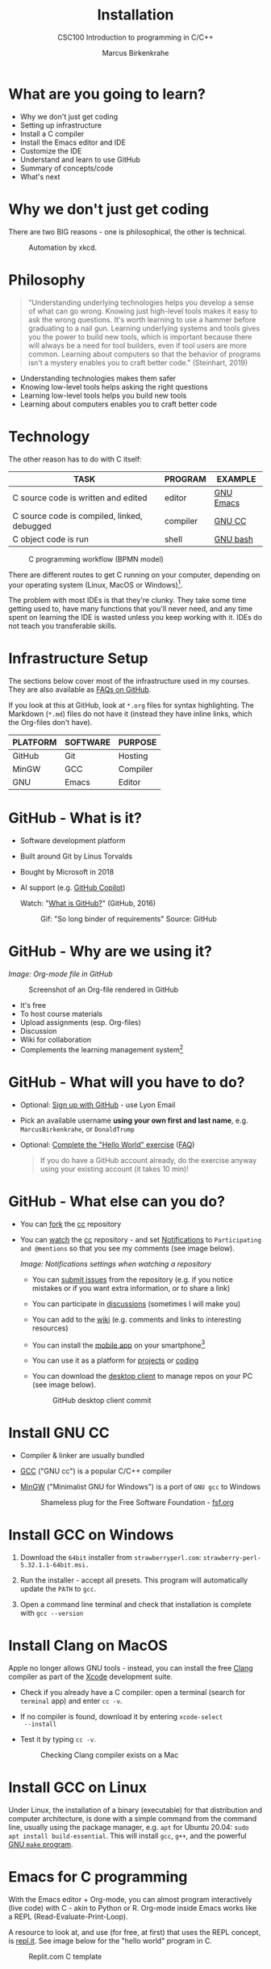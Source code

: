 #+TITLE:Installation
#+AUTHOR:Marcus Birkenkrahe
#+SUBTITLE:CSC100 Introduction to programming in C/C++
#+STARTUP:overview indent hideblocks inlineimages
* What are you going to learn?

- Why we don't just get coding
- Setting up infrastructure
- Install a C compiler
- Install the Emacs editor and IDE
- Customize the IDE
- Understand and learn to use GitHub
- Summary of concepts/code
- What's next

* Why we don't just get coding

There are two BIG reasons - one is philosophical, the other is
technical.
#+caption: Automation by xkcd.
#+attr_latex: :width 300px
[[../img/2_automation.png]]

* Philosophy

#+begin_quote
"Understanding underlying technologies helps you develop a sense of
what can go wrong. Knowing just high-level tools makes it easy to
ask the wrong questions. It's worth learning to use a hammer before
graduating to a nail gun. Learning underlying systems and tools
gives you the power to build new tools, which is important because
there will always be a need for tool builders, even if tool users
are more common. Learning about computers so that the behavior of
programs isn't a mystery enables you to craft better code."
(Steinhart, 2019)
#+end_quote

- Understanding technologies makes them safer
- Knowing low-level tools helps asking the right questions
- Learning low-level tools helps you build new tools
- Learning about computers enables you to craft better code

* Technology

The other reason has to do with C itself:

| TASK                                        | PROGRAM  | EXAMPLE   |
|---------------------------------------------+----------+-----------|
| C source code is written and edited         | editor   | [[https://www.gnu.org/software/emacs/][GNU Emacs]] |
| C source code is compiled, linked, debugged | compiler | [[https://gcc.gnu.org/][GNU CC]]    |
| C object code is run                        | shell    | [[https://www.gnu.org/software/bash/][GNU bash]]  |

#+attr_latex: :width 400px
#+caption: C programming workflow (BPMN model)
[[../img/2_workflow.png]]

There are different routes to get C running on your computer,
depending on your operating system (Linux, MacOS or Windows)[fn:1].

The problem with most IDEs is that they're clunky. They take some
time getting used to, have many functions that you'll never need,
and any time spent on learning the IDE is wasted unless you keep
working with it. IDEs do not teach you transferable skills.

* Infrastructure Setup

The sections below cover most of the infrastructure used in my
courses. They are also available as [[https://github.com/birkenkrahe/org/blob/master/FAQ.org#how-to-install-gcc--a-c-compiler-under-windows-and-macos][FAQs on GitHub]].

If you look at this at GitHub, look at ~*.org~ files for syntax
highlighting. The Markdown (~*.md~) files do not have it (instead they
have inline links, which the Org-files don't have).

| PLATFORM | SOFTWARE | PURPOSE  |
|----------+----------+----------|
| GitHub   | Git      | Hosting  |
| MinGW    | GCC      | Compiler |
| GNU      | Emacs    | Editor   |

* GitHub - What is it?

- Software development platform
- Built around Git by Linus Torvalds
- Bought by Microsoft in 2018
- AI support (e.g. [[https://copilot.github.com/][GitHub Copilot]])

  Watch: "[[https://youtu.be/w3jLJU7DT5E][What is GitHub?]]" (GitHub, 2016)

  #+attr_latex: :width 300px
  #+caption: Gif: "So long binder of requirements" Source: GitHub
  [[../img/2_github.gif]]

* GitHub - Why are we using it?

/Image: Org-mode file in GitHub/
#+attr_latex: :width 300px
#+caption: Screenshot of an Org-file rendered in GitHub
[[../img/2_org.png]]

- It's free
- To host course materials
- Upload assignments (esp. Org-files)
- Discussion
- Wiki for collaboration
- Complements the learning management system[fn:2]

* GitHub - What will you have to do?

- Optional: [[https://github.com][Sign up with GitHub]] - use Lyon Email

- Pick an available username *using your own first and last name*,
  e.g. ~MarcusBirkenkrahe~, or ~DonaldTrump~

- Optional: [[https://docs.github.com/en/get-started/quickstart/hello-world][Complete the "Hello World" exercise]] ([[https://github.com/birkenkrahe/org/blob/master/FAQ.md#completing-the-github-hello-world-exercise][FAQ]])

  #+begin_quote
  If you do have a GitHub account already, do the exercise anyway
  using your existing account (it takes 10 min)!
  #+end_quote

* GitHub - What else can you do?

- You can [[https://docs.github.com/en/get-started/quickstart/fork-a-repo][fork]] the [[https://docs.github.com/en/get-started/quickstart/fork-a-repo][cc]] repository
- You can [[https://docs.github.com/en/account-and-profile/managing-subscriptions-and-notifications-on-github/managing-subscriptions-for-activity-on-github/viewing-your-subscriptions][watch]] the [[https://docs.github.com/en/get-started/quickstart/fork-a-repo][cc]] repository - and set [[https://docs.github.com/en/account-and-profile/managing-subscriptions-and-notifications-on-github/setting-up-notifications/configuring-notifications][Notifications]] to
  ~Participating and @mentions~ so that you see my comments (see
  image below).
  #+attr_latex: :width 300px
  #+caption: GitHub notifications setting
  [[../img/2_watch.png]]
  /Image: Notifications settings when watching a repository/

  - You can [[https://docs.github.com/en/issues/tracking-your-work-with-issues/creating-an-issue#creating-an-issue-from-a-repository][submit issues]] from the repository (e.g. if you notice
    mistakes or if you want extra information, or to share a link)
  - You can participate in [[https://github.com/birkenkrahe/cc100/discussions][discussions]] (sometimes I will make you)
  - You can add to the [[https://github.com/birkenkrahe/cc100/wiki][wiki]] (e.g. comments and links to interesting
    resources)
  - You can install the [[https://github.com/mobile][mobile app]] on your smartphone[fn:3]
  - You can use it as a platform for [[https://docs.github.com/en/issues/trying-out-the-new-projects-experience/about-projects][projects]] or [[https://github.com/features/codespaces][coding]]
  - You can download the [[https://desktop.github.com/][desktop client]] to manage repos on your PC
    (see image below).
    #+caption: GitHub desktop client commit
    #+attr_latex: :width 300px
    [[../img/2_gh.png]]

* Install GNU CC

- Compiler & linker are usually bundled
- [[https://gcc.gnu.org/][GCC]] ("GNU cc") is a popular C/C++ compiler
- [[https://www.mingw-w64.org/][MinGW]] ("Minimalist GNU for Windows") is a port of ~GNU gcc~ to
  Windows
  #+Caption: Shameless plug for the Free Software Foundation - [[https://www.fsf.org/][fsf.org]]
  #+attr_latex: :width 300px
  [[../img/2_fsf.png]]

* Install GCC on Windows

1)  Download the ~64bit~ installer from ~strawberryperl.com~:
   ~strawberry-perl-5.32.1.1-64bit.msi.~

2) Run the installer - accept all presets. This program will
   automatically update the ~PATH~ to ~gcc~.

3) Open a command line terminal and check that installation is
   complete with ~gcc --version~
   
* Install Clang on MacOS

Apple no longer allows GNU tools - instead, you can install the free
[[https://clang.llvm.org/][Clang]] compiler as part of the [[https://developer.apple.com/documentation/xcode][Xcode]] development suite.

- Check if you already have a C compiler: open a terminal (search
  for ~terminal~ app) and enter ~cc -v~.
- If no compiler is found, download it by entering ~xcode-select
  --install~
- Test it by typing ~cc -v~.
  #+attr_latex: :width 300px
  #+caption: Checking Clang compiler exists on a Mac
  [[../img/2_cc.png]]

* Install GCC on Linux

Under Linux, the installation of a binary (executable) for that
distribution and computer architecture, is done with a simple command
from the command line, usually using the package manager, e.g. ~apt~ for
Ubuntu 20.04: ~sudo apt install build-essential~. This will install ~gcc~,
~g++~, and the powerful [[https://www.gnu.org/software/make/][GNU ~make~ program]].

* Emacs for C programming

With the Emacs editor + Org-mode, you can almost program
interactively (live code) with C - akin to Python or R. Org-mode
inside Emacs works like a REPL (Read-Evaluate-Print-Loop).

A resource to look at, and use (for free, at first) that uses the
REPL concept, is [[https://repl.it][repl.it]]. See image below for the "hello world"
program in C.
#+attr_latex: :width 350px
#+caption: Replit.com C template
[[../img/2_replit.png]]

* What is Emacs ?

| PROPERTY                     | WHAT THIS MEANS                                      |
|------------------------------+------------------------------------------------------|
| Extensible editor            | You can adapt it to your needs[fn:4]                 |
| Written in C with Emacs Lisp | It's fast and smart (via Lisp[fn:5])                 |
| Ancient software             | Written 1976, released in 1985[fn:6]                 |
| Ca. 1.5M lines of code       | By comparison: Windows ca. 50M; Linux kernel ca. 30M |

#+attr_latex: :width 400px
#+caption: Emacs 27.1 showing Org, Magit and Dired
[[../img/2_panels.png]]

Challenge: which Emacs properties can you deduce from this image
alone?[fn:7]

* How do you use Emacs?

See [[https://github.com/birkenkrahe/org/blob/master/FAQ.org#which-editor-and-ide-do-you-use][FAQ]]. I use Emacs for most of my computing needs:

- Writing (teaching, research)
- Planning (Calendar, ToDo)
- Organizing (Files)

See also the article "[[https://opensource.com/article/20/3/getting-started-emacs][Getting started with Emacs"]] (Kenlon, 2020), and
the video "[[https://youtu.be/48JlgiBpw_I][The Absolute Beginner's Guide to Emacs]]" (System
Crafters, 2020) with [[https://github.com/birkenkrahe/org/blob/master/emacs/emacs_beginner.org][my notes]].
#+attr_latex: :width 300px
#+caption: DESY APE research group (1994). Can you find me?
[[../img/2_desy.jpg]]

Other uses:
- As [[https://youtu.be/Wcjmx_U5alY][window manager]] (only under Linux)
- As [[http://www.mycpu.org/read-email-in-emacs/][email client]]
- Remote access (with [[https://www.gnu.org/software/tramp/][GNU Tramp]])

* How will we use Emacs?
#+attr_latex: :width 300px
#+caption: Neal Stephenson
[[../img/2_neal.jpg]]

We'll use it as:

- EDITOR to write source code,
- NOTEBOOK to write literate programs, and
- SHELL to build and run code.

#+begin_quote
"Emacs outshines all other editing software in approximately the same
way that the noonday sun does the stars. It is not just bigger and
brighter; it simply makes everything else vanish." – Neal Stephenson,
In the Beginning was the Command Line (1998)[fn:8]
#+end_quote

We will not use Emacs as a substitute for religion even though
there is a [[https://www.emacswiki.org/emacs/ChurchOfEmacs]["Church of Emacs"]] (EmacsWiki)! Huh?! What?!
#+attr_latex: :width 300px
#+caption: The real Church: Notre Dame de Paris. Source: Wikipedia.
[[../img/2_notredame.png]]

* Does it really have to be Emacs?
#+attr_html: :width 200px
[[../img/2_carryon.jpg]]

You'll handle it. Keep calm and carry on coding.

If you look around, you'll see a lot of discussion on different source
code editors and IDEs. Currently [[https://code.visualstudio.com/][Microsoft's Visual Studio (VS) Code]]
seems to be the most popular contender. However, as one developer
said:

#+begin_quote
"One thing that cannot be replaced by any extension in VS code, VIM or
any other editor: Emacs' Org mode. Org mode is for sure one of the
most amazing pieces of software I have ever seen or worked with. It
does things that no other text-based word processor can do, even if
you are writing complex scientific reports. VS code has an extension
which brings less than 5% of Org mode functionality, tops and that is
mostly the code highlighting." ([[https://hadi.timachi.com/2019/12/07/Why_I_switched_from_VScode_to_Emacs][Timachi, 2019]])
#+end_quote

* What about Emacs' famously "steep learning curve" ?

#+begin_quote
"Emacs can be a challenge if you are used to using mouse
pointer. One should be willing to leave the mouse and stick with
the keyboard." ([[https://hadi.timachi.com/2019/12/07/Why_I_switched_from_VScode_to_Emacs][Timachi, 2019]])
#+end_quote

Using the keyboard for everything is much faster (than mouse-only,
or mouse + keyboard) but takes getting used to. During the writing
of this paragraph, I used the following keystrokes (with the
command behind the keys, which your fingers will learn):

| KEY     | COMMAND                 |
|---------+-------------------------|
| <q RET  | ~org-self-insert-command~ |
| C-M-\   | ~indent-region~           |
| M-q     | ~org-fill-paragraph~      |
| C-a     | ~org-beginning of line~   |
| C-e     | ~org-end-of-line~         |
| C-x C-s | ~save-buffer~             |

Computer science, and IT, are largely about mastering, and creating
new tools. Therefore, almost any effort is justified that goes into
improving your *meta skills*[fn:9] in this area.

* Install GNU Emacs
#+attr_latex: :width 200px
#+caption: GNU Emacs creator, Richard M Stallman (MIT)
[[../img/2_rms.jpg]]

* Emacs download and Installation for Windows

- Download GNU Emacs + ESS as a modified version for [[https://vigou3.gitlab.io/emacs-modified-windows/][Windows]].
- Run the installer - accept all presets.
- Once you're done, you can open Emacs from the desktop with a
  shortcut. If you also want to open it in the command line terminal
  as ~emacs -nw~, you need to update the ~PATH~ variable for Windows:
  1) Find the ~bin~ directory for Emacs in the File explorer - if you
     followed the standard instructions, it is in ~c:\Program
     Files\Emacs\emacs-28.2\bin~ - copy this address as text
  2) search for ~PATH~ in the Windows search bar
  3) in ~System Properties~, select ~Environment Variables~
  4) in ~Environment Variables~, select the lower screen, ~System
     variables~, then select the line with ~PATH~ on it, and select
     ~Edit...~
  5) In ~Edit environment variable~, select ~New~
  6) Paste the address as text on a new line
  7) Select ~OK~ three times until all screen dialogues are gone.
  8) Open a Windows command line terminal
  9) Enter ~emacs -nw~ on the terminal
  10) If successful, leave Emacs with ~C-x C-c~

- Check out my [[https://github.com/birkenkrahe/org/blob/master/emacs/tutorial.md][new tutorial]] at GitHub (with videos)

* Emacs download and Installation for MacOS

- Download [[https://emacsformacosx.com/][Emacs for MacOS from here]] (currently version 28.2)
- Run the installer - accept all presets.
- Drag the Emacs icon into your Applications icon
- Ignore the warning
- In a terminal, type ~emacs --version~ to see if it worked, and start
  emacs with ~emacs~.
  
* Customize GNU Emacs

- GNU Emacs is much more than a text editor and an IDE. It's more like
  an operating system inside your operating system. Among the many
  things that Emacs is capable of, we only need one for this class:
  the ability to create and run interactive notebooks.

- This will give you the power of [[https://jupyter.org/][Jupyter notebooks]] or [[https://colab.research.google.com/][Colaboratory]] on
  your computer, without language limitations, and you can share
  notebooks with anyone, who has Emacs (or Markdown, for reading
  only).

- The central package for many day to day tasks is ~Org-mode~. Here is a
  set of [[https://orgmode.org/worg/org-tutorials/][Org-mode tutorials]] (with videos) covering many interesting
  applications. Org-mode is especially popular among scientists, and
  among these, physicists (my original tribe), who developed it.

- And here is an excellent video tutorial by someone who is also
  getting started with Emacs for the first time like you: [[https://youtu.be/48JlgiBpw_I][The Absolute
  Beginner's Guide to Emacs]] (System Crafters, 2021) - 1hr11min long -
  time well invested ([[https://github.com/birkenkrahe/org/blob/master/emacs/emacs_beginner.org][I made some notes]]).

* Create Emacs configuration file (~.emacs~)

- To create interactive computing notebooks in Emacs, we use the
  [[https://orgmode.org/][Org-mode]] and [[https://orgmode.org/worg/org-contrib/babel/intro.html][Babel]] packages. Both are already installed in your
  version of Emacs, but you have to tell Babel, which languages you
  want to work with.

- Customization like this is done with a configuration file ~.emacs~,
  which is placed in your home directory (~$HOME~). Where this folder
  is actually located on your computer depends on your operating
  system[fn:10].

- Download the configuration file [[https://raw.githubusercontent.com/birkenkrahe/org/master/emacs/.emacs][from GitHub]] and copy and paste it
  into a ~.emacs~ file or save it as ~emacs.txt~ and rename it to ~.emacs~.

- Once you've created the ~.emacs~ file, you can start Emacs and code
  away "literarily". The customizations below are optional. But even
  just by using Emacs as your editor for assignments, you'll become
  quite an expert, [[https://hackernoon.com/8-reasons-why-emacs-is-the-best-text-editor-for-programming-0w4o37ld][almost a "hacker"]] (Wulff, 2021).

* Create sample notebook for C

- To create a notebook using Org-mode, create an ~.org~ file. Then type
  ~C-c C-,~ and select your chunk from the list. You can also abbreviate
  this by entering ~<s~ on any line.
- You can [[https://orgmode.org/manual/Working-with-Source-Code.html][work with source code]] in Emacs for a number of different
  languages:
  1) To run a code chunk as a whole, type ~C-c C-c~. The result will
     appear immediately below the chunk.[fn:1]
  2) look at the code in a separate buffer and run them in parts. To
     open a buffer with the code, type ~C-c '~.
  3) To print an org-mode file, type ~C-c C-e~ and choose a print format
     from the list.

- Running chunks will only work if Emacs can find the respective
  programs[fn:2], and if a compiler (for C), or an interpreter (for R
  and SQLite) were installed.

- The code block needs to be named as shown. If you want the result
  and the code shown in the printout, you need to specify ~:exports
  both~.

  #+begin_src C :exports both
    #include <stdio.h>

    int main(void) {
      puts("hello world");
      return 0;
    }
  #+end_src

  #+RESULTS:
  : hello world

  In the second version, both the header and the function definition
  are preset so that you can see the inside of the function only.

  #+begin_src C :exports both :includes <stdio.h> :main yes

    puts("hello world");

  #+end_src

  #+RESULTS:
  : hello world

* Summary

- To program in C, we need a computer, a compiler, and an editor
- You'll have to download the compiler for Windows or MacOS
- You can download and install Emacs (ready for data science)
- Emacs is a highly customizable editor (using Emacs Lisp)
- Org-mode is a literate programming environment

* Jargon

| CONCEPT          | EXPLANATION                                       |
|------------------+---------------------------------------------------|
| Source code      | Human-readable program                            |
| Compiling        | Translating source                                |
| Linking          | Linking compiled program to libraries             |
| Library          | Bundle of reusable macros or functions            |
| Object code      | Code ready for execution by a machine             |
| Execution        | Running object code on a machine                  |
| Interpreter      | Machine that interprets and executes source code  |
| Script           | Source code for an interpreter                    |
| Emacs            | Extensible text editor (via Emacs Lisp)           |
| Literate Program | Readable code - expands into doc + executable     |
| GNU              | "GNU's not UNIX"                                  |
| GNU/Linux        | Free, open source operating system                |
| Richard Stallman | Creator of the GNU project and Emacs              |
| Org-mode         | Emacs package for literate programming (and more) |

* References
- Biggs/Donovan (November 9, 2020). Modern IDEs are magic. Why are
  so many coders still using Vim and Emacs? [Blog]. URL:
  [[https://stackoverflow.blog/2020/11/09/modern-ide-vs-vim-emacs/][stackoverflow.org]].
- DistroTube (October 4, 2019). Switching to GNU Emacs [video]. [[https://youtu.be/Y8koAgkBEnM][URL:
  youtu.be/Y8koAgkBEnM]].
- Galov (August 9, 2021). 111+ Linux Statistics and Facts - Linux
  Rocks! [blog]. [[https://hostingtribunal.com/blog/linux-statistics/#gref][URL: hostingtribunal.com]].
- GCC, the GNU Compiler Collection. [[https://gcc.gnu.org][URL: gcc.gnu.org.]]
- GitHub (Dec 19, 2016). What is GitHub? [video]. [[https://youtu.be/w3jLJU7DT5E][URL:
  youtu.be/w3jLJU7DT5E]].
- GNU Emacs, an extensible, customizable, free/libre text
  editor. [[https://gnu.org/software/emacs][URL: gnu.org/software/emacs.]]
- Kenlon (March 10, 2020). Getting started with Emacs [blog]. [[https://opensource.com/article/20/3/getting-started-emacs][URL:
  opensource.com.]]
- MinGW-w64 - Minimal GCC for Windows. A complete runtime
  environment for GCC & LLVM for 32 and 64 bit Windows. [[https://mingw-w64.org][URL:
  mingw-w64.org]].
- Steinhart (2019). The Secret Life of Programs. NoStarch
  Press. [[https://nostarch.com/foundationsofcomp][URL: nostarch.com.]]
- System Crafters (March 8, 2021). The Absolute Beginner's Guide to
  Emacs [video]. [[https://youtu.be/48JlgiBpw_I][URL: youtu.be/48JlgiBpw_I]].
- System Crafters (November 28, 2021). M-x Forever: Why Emacs will
  outlast text editor trends. Emacs conference 2021 [video]. [[https://youtu.be/9ahR5K_wkNQ][URL:
  youtu.be/9ahR5K_wkNQ]].
- Timachi (Dec 7, 2019). Why I switched from VScode to Emacs | Why I
  switched from VScode to Emacs [blog]. [[https://hadi.timachi.com/2019/12/07/Why_I_switched_from_VScode_to_Emacs][URL: hadi.timachi.com]].
- Wulff (Jul 27, 2021). 8 Reasons Why Emacs is the Best Text Editor
  for Programming [blog]. [[https://hackernoon.com/8-reasons-why-emacs-is-the-best-text-editor-for-programming-0w4o37ld][URL: hackernoon.com]].
- xkcd (n.d.). A webcomic of romance, sarcasm, math, and language
  [website]. [[https://xkcd.com][URL: xkcd.com]].
- Zamboni (March 21, 2018). Beautifying Org Mode in Emacs
  [blog]. [[https://zzamboni.org/post/beautifying-org-mode-in-emacs/][URL: zzamboni.org]].

* Footnotes

[fn:1]Provided the block has been formatted correctly.

[fn:2]This is why we changed the Windows ~PATH~ variable during the
installation of the programs ~R~ and ~GNU gcc~ ([[./setup.org][here]]).

[fn:3] Only Markdown (~.md~) files are rendering in the mobile
app. Org-mode files (~.org~) do not. Since you have Emacs, feel free
to add a Markdown version of an Org file if you want one because you
use the mobile version a lot.

[fn:4]Here is an example from my ~/.emacs~ file: I defined the
function ~iwb~ to indent a whole buffer according to the buffer's
mode - something that can also be done with the key sequence ~C-x h
C-M-\~ (~mark-whole-buffer + indent-region~).
#+attr_latex: :width 100px
[[../img/2_iwb.png]]

[fn:5]Emacs Lisp is a Lisp dialect. Lisp was one of the first
languages used for Artificial Intelligence research (cp. [[https://hci.stanford.edu/~winograd/shrdlu/][SHRDLU]], an
early natural language processing system).

[fn:6]Written in 1976 by Richard Stallman, who then tinkered with it
for ten years before releasing it. Emacs is also one of the two
contenders, along with ~vi~, of the famous editor wars of the UNIX
culture. UNIX is the "mother" of all operating systems, the systems
that make computer run and do stuff.

[fn:7] (1) Emacs has versions (at the time the screenshot was taken:
27.1); (2) Emacs has named "buffers", and you can open several
simultaneously [the names correspond to Emacs plugins or packages for
organization (org), Git (magit) and file management (dired); (3) Emacs
has layout themes with title and borders. (4) Each buffer is
accompanied by a status line at the bottom [modeline].

[fn:8]Neal Stephenson is a sci-fi author who also coined the term
"cyberspace", and developed a spacecraft and launch system for Bezos'
Blue Origin.

[fn:9]"Meta skills" are transferable skills that you learn, or
improve, while you learn something specific (like Emacs or
Org-mode). While the special skills might become obsolete or less
important to you over time (because of a change of job, interest, or
the market), meta skills stay important and fresh forever, because you
can use them for every new special skill learning project.

[fn:10]On my Windows machine, ~$HOME~ is ~C:\Users\birkenkrahe\~. On
my Linux box, it is ~/home/marcus/~.

[fn:11]However, on my Windows 10 PC, WORD refuses to open OpenOffice
files (perhaps because the package is only available as a 32-bit
version from [[https://www.openoffice.org/][Apache OpenOffice]]?).

[fn:12]The best way is to find the folder in the file explorer and copy
the address as text:
[[../img/2_address.png]]
